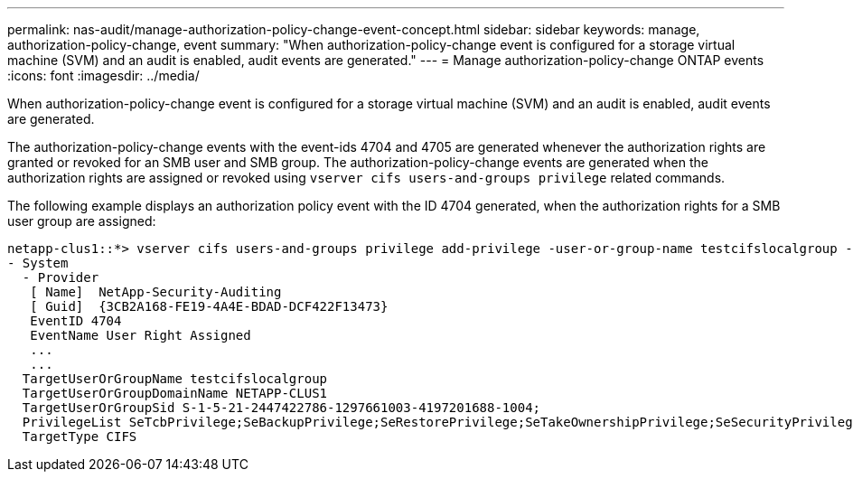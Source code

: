 ---
permalink: nas-audit/manage-authorization-policy-change-event-concept.html
sidebar: sidebar
keywords: manage, authorization-policy-change, event
summary: "When authorization-policy-change event is configured for a storage virtual machine (SVM) and an audit is enabled, audit events are generated."
---
= Manage authorization-policy-change ONTAP events
:icons: font
:imagesdir: ../media/

[.lead]
When authorization-policy-change event is configured for a storage virtual machine (SVM) and an audit is enabled, audit events are generated.

The authorization-policy-change events with the event-ids 4704 and 4705 are generated whenever the authorization rights are granted or revoked for an SMB user and SMB group. The authorization-policy-change events are generated when the authorization rights are assigned or revoked using `vserver cifs users-and-groups privilege` related commands.

The following example displays an authorization policy event with the ID 4704 generated, when the authorization rights for a SMB user group are assigned:

----
netapp-clus1::*> vserver cifs users-and-groups privilege add-privilege -user-or-group-name testcifslocalgroup -privileges *
- System
  - Provider
   [ Name]  NetApp-Security-Auditing
   [ Guid]  {3CB2A168-FE19-4A4E-BDAD-DCF422F13473}
   EventID 4704
   EventName User Right Assigned
   ...
   ...
  TargetUserOrGroupName testcifslocalgroup
  TargetUserOrGroupDomainName NETAPP-CLUS1
  TargetUserOrGroupSid S-1-5-21-2447422786-1297661003-4197201688-1004;
  PrivilegeList SeTcbPrivilege;SeBackupPrivilege;SeRestorePrivilege;SeTakeOwnershipPrivilege;SeSecurityPrivilege;SeChangeNotifyPrivilege;
  TargetType CIFS
----

// 4 FEB 2022, BURT 1451789 